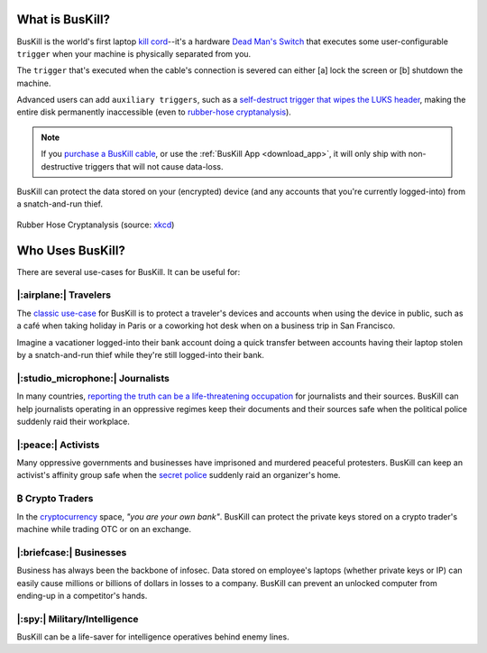 .. |btc|    unicode:: U+20BF .. BITCOIN CURRENCY

.. _what:

What is BusKill?
================

BusKill is the world's first laptop `kill cord <https://en.wikipedia.org/wiki/Kill_cord>`_--it's a hardware `Dead Man's Switch <https://en.wikipedia.org/wiki/Dead_man%27s_switch>`_ that executes some user-configurable ``trigger`` when your machine is physically separated from you.

.. image:: /images/buskill_demo.gif
  :align: center

The ``trigger`` that's executed when the cable's connection is severed can either [a] lock the screen or [b] shutdown the machine.

Advanced users can add ``auxiliary triggers``, such as a `self-destruct trigger that wipes the LUKS header <https://buskill.in/luks-self-destruct/>`_, making the entire disk permanently inaccessible (even to `rubber-hose cryptanalysis <https://en.wikipedia.org/wiki/Rubber-hose_cryptanalysis>`_).

.. note:: If you `purchase a BusKill cable <https://buskill.in/buy>`_, or use the :ref:`BusKill App <download_app>`, it will only ship with non-destructive triggers that will not cause data-loss.

BusKill can protect the data stored on your (encrypted) device (and any accounts that you're currently logged-into) from a snatch-and-run thief.

.. figure:: /images/rubber_hose_cryptanalysis.png
  :align: center

  Rubber Hose Cryptanalysis (source: `xkcd <https://xkcd.com/538/>`_)

Who Uses BusKill?
=================

There are several use-cases for BusKill. It can be useful for:

|:airplane:| Travelers
----------------------

The `classic use-case <https://tech.michaelaltfield.net/2020/01/02/buskill-laptop-kill-cord-dead-man-switch/>`_ for BusKill is to protect a traveler's devices and accounts when using the device in public, such as a café when taking holiday in Paris or a coworking hot desk when on a business trip in San Francisco.

Imagine a vacationer logged-into their bank account doing a quick transfer between accounts having their laptop stolen by a snatch-and-run thief while they're still logged-into their bank.

|:studio_microphone:| Journalists
---------------------------------

In many countries, `reporting the truth can be a life-threatening occupation <https://rsf.org/en/ranking>`_ for journalists and their sources. BusKill can help journalists operating in an oppressive regimes keep their documents and their sources safe when the political police suddenly raid their workplace.

|:peace:| Activists
-------------------

Many oppressive governments and businesses have imprisoned and murdered peaceful protesters. BusKill can keep an activist's affinity group safe when the `secret police <https://en.wikipedia.org/wiki/Secret_police>`_ suddenly raid an organizer's home.

|btc| Crypto Traders
--------------------

In the `cryptocurrency <https://en.wikipedia.org/wiki/Cryptocurrency>`_ space, *"you are your own bank"*. BusKill can protect the private keys stored on a crypto trader's machine while trading OTC or on an exchange.

|:briefcase:| Businesses
--------------------------

Business has always been the backbone of infosec. Data stored on employee's laptops (whether private keys or IP) can easily cause millions or billions of dollars in losses to a company. BusKill can prevent an unlocked computer from ending-up in a competitor's hands.

|:spy:| Military/Intelligence
-----------------------------

BusKill can be a life-saver for intelligence operatives behind enemy lines.
